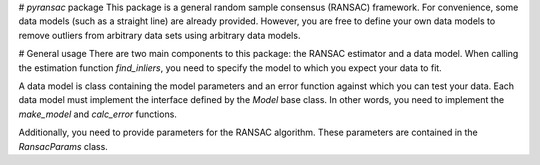 # `pyransac` package
This package is a general random sample consensus (RANSAC) framework. For
convenience, some data models (such as a straight line) are already provided.
However, you are free to define your own data models to remove outliers from
arbitrary data sets using arbitrary data models.

# General usage
There are two main components to this package: the RANSAC estimator and a
data model. When calling the estimation function `find_inliers`, you need to
specify the model to which you expect your data to fit.

A data model is class containing the model parameters and an error function 
against which you can test your data. Each data model must implement the
interface defined by the `Model` base class. In other words, you need to
implement the `make_model` and `calc_error` functions.

Additionally, you need to provide parameters for the RANSAC algorithm. These 
parameters are contained in the `RansacParams` class.

